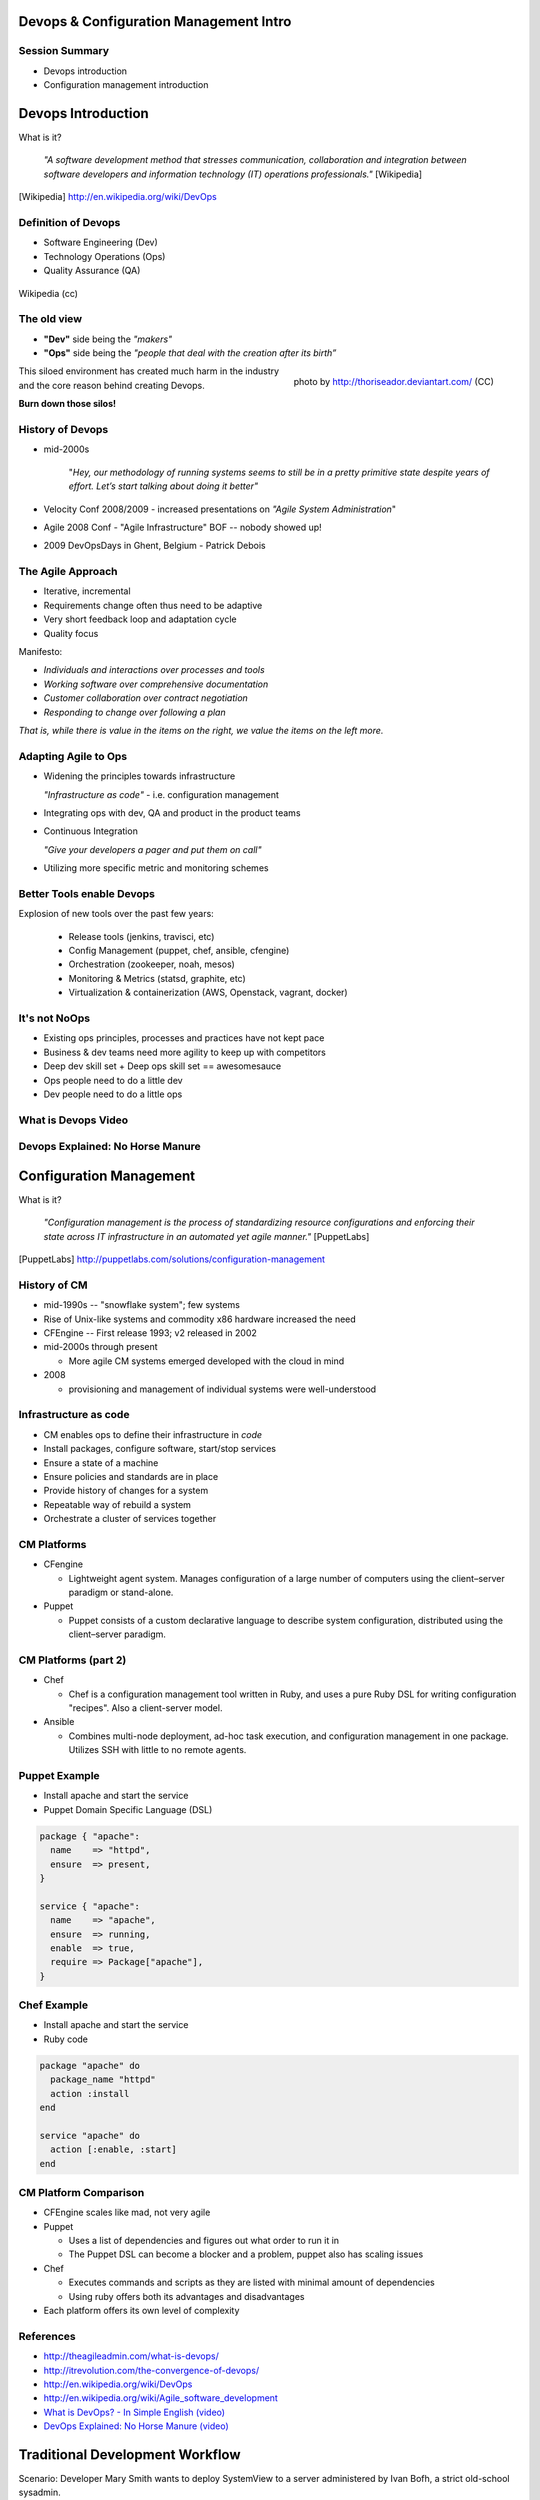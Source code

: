 Devops & Configuration Management Intro
========================================

Session Summary
---------------

- Devops introduction
- Configuration management introduction

Devops Introduction
===================

What is it?

  *"A software development method that stresses communication, collaboration and
  integration between software developers and information technology (IT)
  operations professionals."* [Wikipedia]

.. [Wikipedia] http://en.wikipedia.org/wiki/DevOps

Definition of Devops
--------------------

- Software Engineering (Dev)
- Technology Operations (Ops)
- Quality Assurance (QA)

.. figure:: static/Devops.svg
    :scale: 80%
    :align: center

    Wikipedia (cc)

The old view
------------

- **"Dev"** side being the *"makers"*
- **"Ops"** side being the *"people that deal with the creation after its
  birth”*

.. figure:: static/silo-fire.jpg
    :scale: 50%
    :align: right

    photo by http://thoriseador.deviantart.com/ (CC)

This siloed environment has created much harm in the industry and the core
reason behind creating Devops.

**Burn down those silos!**

History of Devops
-----------------

- mid-2000s

    "*Hey, our methodology of running systems seems to still be in a pretty
    primitive state despite years of effort.  Let’s start talking about doing it
    better"*

- Velocity Conf 2008/2009 - increased presentations on *"Agile System
  Administration*"
- Agile 2008 Conf - "Agile Infrastructure" BOF -- nobody showed up!
- 2009 DevOpsDays in Ghent, Belgium - Patrick Debois

The Agile Approach
------------------

- Iterative, incremental
- Requirements change often thus need to be adaptive
- Very short feedback loop and adaptation cycle
- Quality focus

Manifesto:

- *Individuals and interactions over processes and tools*
- *Working software over comprehensive documentation*
- *Customer collaboration over contract negotiation*
- *Responding to change over following a plan*

*That is, while there is value in the items on the right, we value the items on
the left more.*

Adapting Agile to Ops
---------------------

- Widening the principles towards infrastructure

  *"Infrastructure as code"* - i.e. configuration management

- Integrating ops with dev, QA and product in the product teams
- Continuous Integration

  *"Give your developers a pager and put them on call"*

- Utilizing more specific metric and monitoring schemes

Better Tools enable Devops
--------------------------

Explosion of new tools over the past few years:

  - Release tools (jenkins, travisci, etc)
  - Config Management (puppet, chef, ansible, cfengine)
  - Orchestration (zookeeper, noah, mesos)
  - Monitoring & Metrics (statsd, graphite, etc)
  - Virtualization & containerization (AWS, Openstack, vagrant, docker)

It's not NoOps
--------------

- Existing ops principles, processes and practices have not kept pace
- Business & dev teams need more agility to keep up with competitors
- Deep dev skill set + Deep ops skill set == awesomesauce
- Ops people need to do a little dev
- Dev people need to do a little ops

What is Devops Video
--------------------

.. raw:: html

    <iframe width="560" height="315" src="http://www.youtube.com/embed/_I94-tJlovg"
    frameborder="0" allowfullscreen></iframe>

Devops Explained: No Horse Manure
---------------------------------

.. raw:: html

  <iframe width="560" height="315" src="http://www.youtube.com/embed/g-BF0z7eFoU"
  frameborder="0" allowfullscreen></iframe>

Configuration Management
========================

What is it?

    *"Configuration management is the process of standardizing resource
    configurations and enforcing their state across IT infrastructure in an
    automated yet agile manner."* [PuppetLabs]

.. [PuppetLabs] http://puppetlabs.com/solutions/configuration-management

History of CM
-------------

- mid-1990s -- "snowflake system"; few systems
- Rise of Unix-like systems and commodity x86 hardware increased the need
- CFEngine -- First release 1993; v2 released in 2002
- mid-2000s through present

  - More agile CM systems emerged developed with the cloud in mind
- 2008

  - provisioning and management of individual systems were well-understood

Infrastructure as code
----------------------

- CM enables ops to define their infrastructure in *code*
- Install packages, configure software, start/stop services
- Ensure a state of a machine
- Ensure policies and standards are in place
- Provide history of changes for a system
- Repeatable way of rebuild a system
- Orchestrate a cluster of services together

CM Platforms
------------

- CFengine

  - Lightweight agent system. Manages configuration of a large number of
    computers using the client–server paradigm or stand-alone.
- Puppet

  - Puppet consists of a custom declarative language to describe system
    configuration, distributed using the client–server paradigm.

CM Platforms (part 2)
---------------------

- Chef

  - Chef is a configuration management tool written in Ruby, and uses a pure
    Ruby DSL for writing configuration "recipes". Also a client-server model.

- Ansible

  - Combines multi-node deployment, ad-hoc task execution, and configuration
    management in one package. Utilizes SSH with little to no remote agents.

Puppet Example
--------------

- Install apache and start the service
- Puppet Domain Specific Language (DSL)

.. code-block:: puppet

  package { "apache":
    name    => "httpd",
    ensure  => present,
  }

  service { "apache":
    name    => "apache",
    ensure  => running,
    enable  => true,
    require => Package["apache"],
  }

Chef Example
------------

- Install apache and start the service
- Ruby code

.. code-block:: ruby

  package "apache" do
    package_name "httpd"
    action :install
  end

  service "apache" do
    action [:enable, :start]
  end

CM Platform Comparison
----------------------

- CFEngine scales like mad, not very agile
- Puppet

  - Uses a list of dependencies and figures out what order to run it in
  - The Puppet DSL can become a blocker and a problem, puppet also has scaling
    issues
- Chef

  - Executes commands and scripts as they are listed with minimal amount of
    dependencies
  - Using ruby offers both its advantages and disadvantages
- Each platform offers its own level of complexity

References
----------

- http://theagileadmin.com/what-is-devops/
- http://itrevolution.com/the-convergence-of-devops/
- http://en.wikipedia.org/wiki/DevOps
- http://en.wikipedia.org/wiki/Agile_software_development
- `What is DevOps? - In Simple English (video)`__
- `DevOps Explained: No Horse Manure (video)`__

.. __: https://www.youtube.com/watch?v=_I94-tJlovg
.. __: https://www.youtube.com/watch?v=g-BF0z7eFoU


Traditional Development Workflow
================================

Scenario: Developer Mary Smith wants to deploy SystemView to a server
administered by Ivan Bofh, a strict old-school sysadmin.

`email conversation link
<http://web.engr.oregonstate.edu/~dunhame/devops/emailthread.txt>`_


Email #1
--------

.. rst-class:: codeblock-sm

::

    >>>>>> On April 3, 2013, at 4:22 PM, Mary Smith <msmith@cruftware.com> wrote:
    >>>>>>
    >>>>>> Ops team,
    >>>>>>
    >>>>>> As discussed in the release schedule distributed by Mr. Bossman on 2/5, the
    >>>>>> development team is ready to deploy our flagship product SystemView this week.
    >>>>>> We will need Python 3.4 an Virtualenv on the production server, as well as a
    >>>>>> correctly configured Nginx vhost to direct users to the site.
    >>>>>>
    >>>>>> When we log into the production server to deploy the app's code, we'll need
    >>>>>> permission to write to /var/www and all of /etc for configuration reasons.
    >>>>>>
    >>>>>> Please also create the user and tables detailed in the attached spreadsheet on
    >>>>>> our MySql 5.7 database.
    >>>>>>
    >>>>>> Mary Smith
    >>>>>> Lead Developer, CruftWare SystemView product division

Email #2
--------

.. rst-class:: codeblock-sm

::

    >>>>> On April 5, 2013, at 9:15 AM, Ivan Bofh <ibofh@cruftware.com> wrote:
    >>>>>
    >>>>> Mary,
    >>>>>
    >>>>> Our production systems are standardized to CentOS 6, so Python is only
    >>>>> supported up to version 2.6. The Python 2.6 version of virtualenv can be
    >>>>> installed after you work with legal to file documentation of a full security
    >>>>> audit of the package.
    >>>>>
    >>>>> Providing any account, let alone root, to developers on a production system is
    >>>>> absolutely out of the question. Just document the app's deployment process
    >>>>> clearly and we'll handle it.
    >>>>>
    >>>>> Ivan Bofh
    >>>>> Senior Systems Engineer, CruftWare

Email #3
--------

.. rst-class:: codeblock-sm

::

    >>>> On April 5, 2013, at 11:32 AM, Mary Smith <msmith@cruftware.com> wrote:
    >>>>
    >>>> Ivan,
    >>>>
    >>>> That sounds like it will be simpler to just install the dependencies directly
    >>>> on the server instead of using virtualenv. I should be able to include this
    >>>> in the Jenkins configuration, as long as the CI users is running as root.
    >>>> Speaking of which, the development team will need access to Jenkins or other
    >>>> continuous integration in order to automatically update the site when changes
    >>>> are pushed.
    >>>>
    >>>> Is mysql-dev installed yet? Also please confirm that the database is at
    >>>> systemview-prod.mysql57.cruftware.com.
    >>>>
    >>>> Mary Smith
    >>>> Lead Developer, CruftWare SystemView product division


Email #4
--------

.. rst-class:: codeblock-sm

::

    >>> On April 6, 2013, at 10:08 AM, Ivan Bofh <ibofh@cruftware.com> wrote:
    >>>
    >>> Mary,
    >>>
    >>> Why do you need to use Jenkins? I Googled it and it looks like a non-standard
    >>> and immature implementation of some of CFEngine's features. Just send me a
    >>> CFEngine configuration file for the settings that you need. The updates can be
    >>> done with an SVN post-commit hook.
    >>>
    >>> Due to administrative decisions that Mr. Bossman explained in a company-wide
    >>> memo a couple of months ago, absolutely no dev libraries may be installed on
    >>> production servers. Servers are for serving, not for compiling.
    >>>
    >>> Ivan Bofh
    >>> Senior Systems Engineer, CruftWare

Email #5
--------

.. rst-class:: codeblock-sm

::

    >> On April 6, 2013, at 10:14 AM, Mary Smith <msmith@cruftware.com> wrote:
    >>
    >> Do you at least have the Nginx vhost and uWsgi installation ready?
    >>
    >> Mary Smith
    >> Lead Developer, CruftWare SystemView product division
    >>
    >> On April 6, 2013, at 1:53 PM, Ivan Bofh <ibofh@cruftware.com> wrote:
    >>
    >> We don't use Nginx or uWsgi. The specs should have said to convert the app to
    >> work with Apache and mod_wsgi for production deployment.
    >>
    >> Ivan Bofh
    >> Senior Systems Engineer, CruftWare


Email #6
--------

.. rst-class:: codeblock-sm

::

    > On April 6, 2013, at 2:37 PM, Mary Smith <msmith@cruftware.com> wrote:
    >
    > Ivan,
    >
    > What's the URL for the database?
    >
    > Mary Smith
    > Lead Developer, CruftWare SystemView product division
    >
    On April 6, 2013, at 4:22 PM, Ivan Bofh <ibofh@cruftware.com> wrote:

    Mary,

    You'll have to contact Sharon Negative (snegative@cruftware.com), our DBA, and
    file a ticket to get the database access. She won't be back from vacation for
    another 2 weeks so it might take awhile.

    Ivan Bofh
    Senior Systems Engineer, CruftWare

DevOps Workflow
===============

Scenario: DevOps-oriented developer Simon Johnson wants to deploy SystemView
to a server administered by Ada Opdev, a DevOps-oriented sysadmin.

`irc conversation link
<http://web.engr.oregonstate.edu/~dunhame/devops/devooops.log>`_

IRC #1
--------

.. rst-class:: codeblock-sm

.. code-block:: irc

    14:03 < JnomiS> AdaOpdev: hey, all the systemview tests are passing on
                    python 3.4
    14:04 <@AdaOpdev> yay! I'll spin up a VM on the cluster with the production
                      cookbook
    14:04 < JnomiS> that'll be at sysview23dev.internal.ourcorp, right?
    14:05 <@AdaOpdev> actually we're migrating over to a new test cluster
    14:05 <@AdaOpdev> could you use sysview23.dev.ourcorp instead?
    14:06 < JnomiS> sure
    14:06 <@AdaOpdev> it's set up for passwordless ssh login with your ldap
                      account
    14:07 < JnomiS> ok, awesome.
    14:07 < JnomiS> thanks!

IRC #2
--------

.. rst-class:: codeblock-sm

.. code-block:: irc

    15:12 < JnomiS> hmm, I've been building mysql-python for the app with the
                    mysql dev libraries, but it doesn't look like you have
                    those in production
    15:22 < JnomiS> also, what database should i connect to from the dev
                    instance? I've been using MySql 5.7 in testing
    15:25 <@AdaOpdev> just get me a list of the names and databases you'll
                      need, and I'll plug them into our MySql Chef cookbooks.
    15:25 <@AdaOpdev> I checked the ORM docs, and you're not actually using any
                      features that changed between MySql 5.5 (which is what
                      we've got in production right now) and 5.7
    15:26 < JnomiS> okay, I'll run the tests with mysql5.5
    15:27 < JnomiS> everything seems to be working fine locally

IRC #3
--------

.. rst-class:: codeblock-sm

.. code-block:: irc

    16:00 < JnomiS> ugh, I totally forgot -- I'll need to get root on the dev vm
                    so I can install uwsgi and nginx
    16:00 <@AdaOpdev> We actually manage UWsgi and Nginx through chef as well.
                      Have you written cookbooks before?
    16:02 < JnomiS> nope, I've always just used yours :)
    16:05 <@AdaOpdev> http://reiddraper.com/first-chef-recipe/ and
                      https://www.digitalocean.com/community/articles/how-to-create-simple-chef-cookbooks-to-manage-infrastructure-on-ubuntu
                      are a couple of good places to start
    16:05 < JnomiS> thanks!

IRC #4
--------

.. rst-class:: codeblock-sm

.. code-block:: irc

    16:52 < JnomiS> do we have jenkins deployed anywhere yet?
    16:53 < JnomiS> I'd like to get continuous integration set up
    16:54 <@AdaOpdev> I've heard of Jenkins but not worked with it much
    16:54 < JnomiS> yeah, it'll automate that deploy hook mess we used to have
    16:54 <@AdaOpdev> cool!
    16:55 <@AdaOpdev> let's talk to our boss about getting an instance
                      provisioned
    16:55 < JnomiS> okay, I'll email him about it and cc you
    16:57 <@AdaOpdev> thanks
    16:57 <@AdaOpdev> for now let's keep using Chef for everything we can
    16:58 < JnomiS> okay, sounds good.

Non-DevOps
----------

* Poor communication, territorialism (silos)
* Development environment wildly different from production
* Sysadmin averse to changes because environment is hard to test
* Little willingness to cooperate or educate (trust/teamwork)
* It can get even worse
    * More people in email thread = more confusion
    * Bikeshedding about top post vs bottom post
    * Mary is surprisingly clear about her exact requirements

DevOps
------

* Developer tests on VM with same config as production
* Realistic expectations about access and compatibility
* More automation, configuration management
* Sysadmin can debug the code and help developer
* Developer and sysadmin help and educate one another (Chef, Jenkins)
* Distributed tasks mean fewer choke points (single person who can block task)

